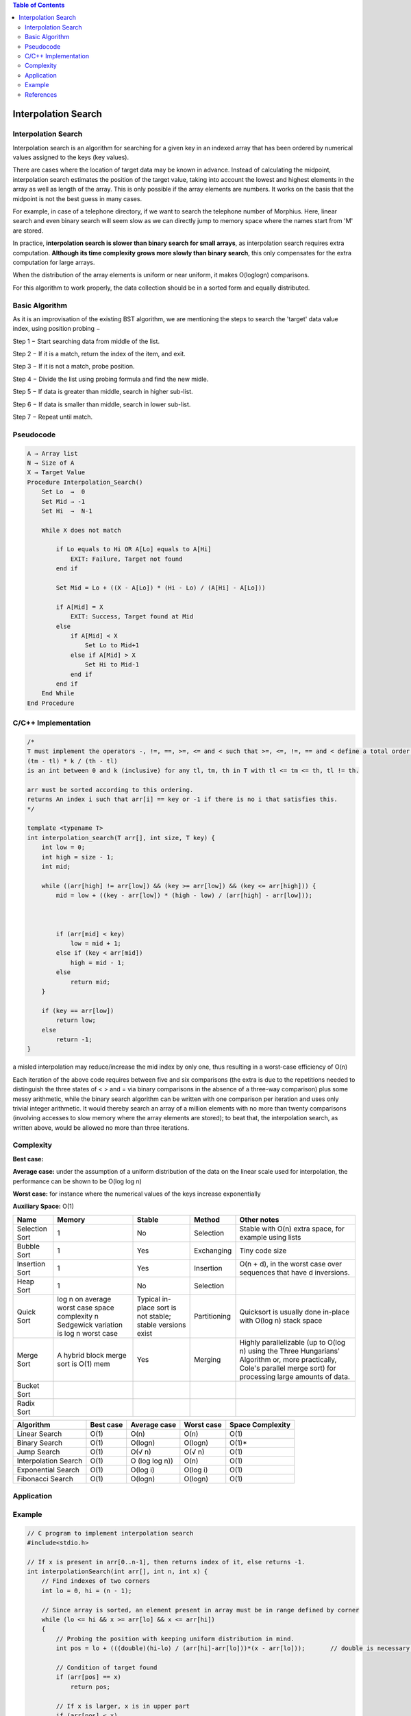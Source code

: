 
.. contents:: Table of Contents

Interpolation Search
========================

Interpolation Search
-------------------------

Interpolation search is an algorithm for searching for a given key in an indexed array that has been ordered by numerical values assigned to the keys (key values).

There are cases where the location of target data may be known in advance. Instead of calculating the midpoint, interpolation search estimates the position of the target value, taking into account the lowest and highest elements in the array as well as length of the array. This is only possible if the array elements are numbers. It works on the basis that the midpoint is not the best guess in many cases.

For example, in case of a telephone directory, if we want to search the telephone number of Morphius. Here, linear search and even binary search will seem slow as we can directly jump to memory space where the names start from 'M' are stored.

In practice, **interpolation search is slower than binary search for small arrays**, as interpolation search requires extra computation. **Although its time complexity grows more slowly than binary search**, this only compensates for the extra computation for large arrays.

When the distribution of the array elements is uniform or near uniform, it makes O(loglogn) comparisons.

For this algorithm to work properly, the data collection should be in a sorted form and equally distributed.

Basic Algorithm
-----------------

As it is an improvisation of the existing BST algorithm, we are mentioning the steps to search the 'target' data value index, using position probing −

Step 1 − Start searching data from middle of the list.

Step 2 − If it is a match, return the index of the item, and exit.

Step 3 − If it is not a match, probe position.

Step 4 − Divide the list using probing formula and find the new midle.

Step 5 − If data is greater than middle, search in higher sub-list.

Step 6 − If data is smaller than middle, search in lower sub-list.

Step 7 − Repeat until match.



Pseudocode
------------

.. code:: cpp

    A → Array list
    N → Size of A
    X → Target Value
    Procedure Interpolation_Search()
        Set Lo  →  0
        Set Mid → -1
        Set Hi  →  N-1
        
        While X does not match
            
            if Lo equals to Hi OR A[Lo] equals to A[Hi]
                EXIT: Failure, Target not found
            end if
            
            Set Mid = Lo + ((X - A[Lo]) * (Hi - Lo) / (A[Hi] - A[Lo])) 
            
            if A[Mid] = X
                EXIT: Success, Target found at Mid
            else
                if A[Mid] < X
                    Set Lo to Mid+1
                else if A[Mid] > X
                    Set Hi to Mid-1
                end if
            end if
        End While
    End Procedure


C/C++ Implementation
-----------------------


.. code:: cpp

    /*
    T must implement the operators -, !=, ==, >=, <= and < such that >=, <=, !=, == and < define a total order on T and such that 
    (tm - tl) * k / (th - tl)
    is an int between 0 and k (inclusive) for any tl, tm, th in T with tl <= tm <= th, tl != th.

    arr must be sorted according to this ordering.
    returns An index i such that arr[i] == key or -1 if there is no i that satisfies this.
    */

    template <typename T>
    int interpolation_search(T arr[], int size, T key) {
        int low = 0;
        int high = size - 1;
        int mid;
        
        while ((arr[high] != arr[low]) && (key >= arr[low]) && (key <= arr[high])) {
            mid = low + ((key - arr[low]) * (high - low) / (arr[high] - arr[low]));
            
            

            if (arr[mid] < key)
                low = mid + 1;
            else if (key < arr[mid])
                high = mid - 1;
            else
                return mid;
        }
        
        if (key == arr[low])
            return low;
        else
            return -1;
    }

a misled interpolation may reduce/increase the mid index by only one, thus resulting in a worst-case efficiency of O(n)

Each iteration of the above code requires between five and six comparisons (the extra is due to the repetitions needed to distinguish the three states of < > and = via binary comparisons in the absence of a three-way comparison) plus some messy arithmetic, while the binary search algorithm can be written with one comparison per iteration and uses only trivial integer arithmetic. It would thereby search an array of a million elements with no more than twenty comparisons (involving accesses to slow memory where the array elements are stored); to beat that, the interpolation search, as written above, would be allowed no more than three iterations.

Complexity
--------------

**Best case:**

**Average case:** under the assumption of a uniform distribution of the data on the linear scale used for interpolation, the performance can be shown to be O(log log n)

**Worst case:** for instance where the numerical values of the keys increase exponentially

**Auxiliary Space:** O(1)


.. list-table::
    :header-rows: 2
	
	*	-   Algorithm
        -   Time Complexity
        -
        -

    *   -   Name
        -   Best
        -   Average
        -   Worst


    *   -   Selection Sort
        -   Ω(\ :sup:`2` \)
        -   θ(\ :sup:`2` \)
        -   O(\ :sup:`2` \)

    *   -   Bubble Sort
        -   Ω(n)
        -   θ(n\ :sup:`2` \)
        -   O(n\ :sup:`2` \)

    *   -   Insertion Sort
        -   Ω(n)
        -   θ(n\ :sup:`2` \)
        -   O(n\ :sup:`2` \)

    *   -   Heap Sort
        -   Ω(n log(n))
        -   θ(n log(n))
        -   O(n log(n))

    *   -   Quick Sort
        -   Ω(n log(n))
        -   θ(n log(n))
        -   O(\ :sup:`2` \)

    *   -   Merge Sort
        -   Ω(n log(n))
        -   θ(n log(n))
        -   O(n log(n))

    *   -   Bucket Sort
        -   Ω(n+k)
        -   θ(n+k)
        -   O(\ :sup:`2` \)

    *   -   Radix Sort
        -   Ω(nk)
        -   θ(nk)
        -   O(nk)




.. list-table::
    :header-rows: 1

    *   -   Name
        -   Memory
        -   Stable
        -   Method
        -   Other notes

    *   -   Selection Sort
        -   1
        -   No
        -   Selection
        -   Stable with O(n) extra space, for example using lists

    *   -   Bubble Sort
        -   1
        -   Yes
        -   Exchanging
        -   Tiny code size

    *   -   Insertion Sort
        -   1
        -   Yes
        -   Insertion
        -   O(n + d), in the worst case over sequences that have d inversions.
    
    *   -   Heap Sort
        -   1
        -   No
        -   Selection
        -   

    *   -   Quick Sort
        -   log n on average worst case space complexity n Sedgewick variation is log n worst case
        -   Typical in-place sort is not stable; stable versions exist
        -   Partitioning
        -   Quicksort is usually done in-place with O(log n) stack space

    *   -   Merge Sort
        -   A hybrid block merge sort is O(1) mem
        -   Yes
        -   Merging
        -   Highly parallelizable (up to O(log n) using the Three Hungarians' Algorithm or, more practically, Cole's parallel merge sort) for processing large amounts of data.

    *   -   Bucket Sort
        -   
        -   
        -   
        -   
			
    *   -   Radix Sort
        -   
        -   
        -   
        - 

.. list-table::
    :header-rows: 1

    *   -   Algorithm
        -   Best case
        -   Average case
        -   Worst case
        -   Space Complexity

    *   -   Linear Search
        -   O(1)
        -   O(n)
        -   O(n)
        -   O(1)

    *   -   Binary Search
        -   O(1)
        -   O(logn)
        -   O(logn)
        -   O(1)*

    *   -   Jump Search
        -   O(1)
        -   O(√ n)
        -   O(√ n)
        -   O(1)

    *   -   Interpolation Search
        -   O(1)
        -   O (log log n))
        -   O(n)
        -   O(1)

    *   -   Exponential Search
        -   O(1)
        -   O(log i)
        -   O(log i)
        -   O(1)

    *   -   Fibonacci Search
        -   O(1)
        -   O(logn)
        -   O(logn)
        -   O(1)



Application
--------------


Example
-----------

.. code:: cpp

    // C program to implement interpolation search
    #include<stdio.h>
    
    // If x is present in arr[0..n-1], then returns index of it, else returns -1.
    int interpolationSearch(int arr[], int n, int x) {
        // Find indexes of two corners
        int lo = 0, hi = (n - 1);
    
        // Since array is sorted, an element present in array must be in range defined by corner
        while (lo <= hi && x >= arr[lo] && x <= arr[hi])
        {
            // Probing the position with keeping uniform distribution in mind.
            int pos = lo + (((double)(hi-lo) / (arr[hi]-arr[lo]))*(x - arr[lo]));	// double is necessary otherwise division value will become 0
    
            // Condition of target found
            if (arr[pos] == x)
                return pos;
    
            // If x is larger, x is in upper part
            if (arr[pos] < x)
                lo = pos + 1;
    
            // If x is smaller, x is in lower part
            else
                hi = pos - 1;
        }
        return -1;
    }
    
    // Driver Code
    int main()
    {
        // Array of items on which search will
        // be conducted.
        int arr[] =  {10, 12, 13, 16, 18, 19, 20, 21, 22, 23,
                    24, 33, 35, 42, 47};
        int n = sizeof(arr)/sizeof(arr[0]);
    
        int x = 18; // Element to be searched
        int index = interpolationSearch(arr, n, x);
    
        // If element was found
        if (index != -1)
            printf("Element found at index %d", index);
        else
            printf("Element not found.");
        return 0;
    }

Output::

    Element found at index 4


References
---------------

https://www.geeksforgeeks.org/searching-algorithms/

https://www.geeksforgeeks.org/interpolation-search/

